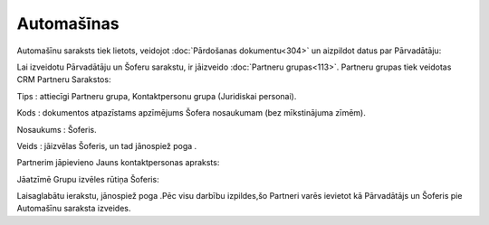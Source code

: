 .. 779 ===============Automašīnas=============== 


Automašīnu saraksts tiek lietots, veidojot :doc:`Pārdošanas
dokumentu<304>` un aizpildot datus par Pārvadātāju:







Lai izveidotu Pārvadātāju un Šoferu sarakstu, ir jāizveido
:doc:`Partneru grupas<113>`. Partneru grupas tiek veidotas CRM
Partneru Sarakstos:






Tips : attiecīgi Partneru grupa, Kontaktpersonu grupa (Juridiskai
personai).

Kods : dokumentos atpazīstams apzīmējums Šofera nosaukumam (bez
mīkstinājuma zīmēm).

Nosaukums : Šoferis.

Veids : jāizvēlas Šoferis, un tad jānospiež poga .

Partnerim jāpievieno Jauns kontaktpersonas apraksts:







Jāatzīmē Grupu izvēles rūtiņa Šoferis:






Laisaglabātu ierakstu, jānospiež poga .Pēc visu darbību izpildes,šo
Partneri varēs ievietot kā Pārvadātājs un Šoferis pie Automašīnu
saraksta izveides.

 